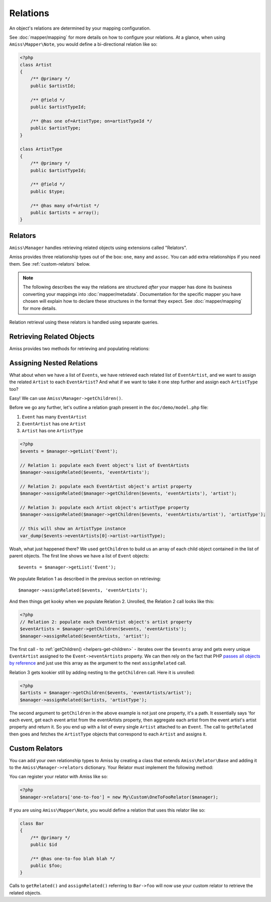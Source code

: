 Relations
=========

An object's relations are determined by your mapping configuration. 

See :doc:`mapper/mapping` for more details on how to configure your relations. At a glance, when using ``Amiss\Mapper\Note``, you would define a bi-directional relation like so:

.. code-block:: php

    <?php
    class Artist
    {
        /** @primary */
        public $artistId;
        
        /** @field */
        public $artistTypeId;
        
        /** @has one of=ArtistType; on=artistTypeId */  
        public $artistType;
    }

    class ArtistType
    {
        /** @primary */
        public $artistTypeId;

        /** @field */
        public $type;

        /** @has many of=Artist */
        public $artists = array();
    }


.. _relators:

Relators
--------

``Amiss\Manager`` handles retrieving related objects using extensions called "Relators".

Amiss provides three relationship types out of the box: ``one``, ``many`` and ``assoc``. You can add extra relationships if you need them. See :ref:`custom-relators` below. 


.. note:: The following describes the way the relations are structured *after* your mapper has done its business converting your mappings into :doc:`mapper/metadata`. Documentation for the specific mapper you have chosen will explain how to declare these structures in the format they expect. See :doc:`mapper/mapping` for more details.

Relation retrieval using these relators is handled using separate queries.


.. py:attribute:: one

    The ``one`` relationship specifies a one-to-one object relationship between the mapped object and the object specified in the relation.

    Using the example at the top of this document, we will follow the owning object ``Artist``'s ``artistType`` relation.

    The metadata definition for this relation looks like this:
    
    .. code-block:: php

        <?php
        $relation = array('one', 'of'=>'ArtistType', 'on'=>'artistTypeId');

    The ``of`` key defines the destination object of the relation. 

    The ``on`` key defines the property name(s) that define the ID of the related object. This can be a single string if the name is the same on both objects::

        'on'=>'artistTypeId',

    An array of strings if the related object's primary key is composite::
        
        'on'=>array('artistTypeIdPartOne', 'artistTypeIdPartTwo')
    
    Or an array of key=>value pairs when the related object's primary key has a different name to the owning object's property:
    
        'on'=>array('artistTypeId'=>'id')
    

.. py:attribute:: many

    The ``many`` relationship specifies a one-to-many object relationship between the mapped object and the object specified in the relation.

    Using the example at the top of this document, we will follow the owning object ``ArtistType``'s ``artists`` relation.

    The :doc:`metadata <mapper/metadata>` definition for a one-to-many relation looks like this:
    
    .. code-block:: php

        <?php
        $relation = array('many', 'of'=>'Artist', 'on'=>'artistTypeId');

    The ``of`` key defines the destination object of the relation. 

    The ``on`` key defines the property name(s) that define the ID of the related object. The structure is quite similar to the ``on`` key of the ``one`` relationship, but the primary key belongs to the mapped object rather than the related one. 

    The ``on`` key is *optional* when specifying a ``many`` relation - the primary key of the owning object is inferred if it is omitted.

    ``on`` can be a single string if the name is the same on both objects::

        'on'=>'artistTypeId',

    An array of strings if the related object's primary key is composite and the names are the same on both objects::
        
        'on'=>array('artistTypeIdPartOne', 'artistTypeIdPartTwo')
    
    Or an array of key=>value pairs when the owning object's primary key has a different name to the related object's property::
    
        'on'=>array('id'=>'artistTypeId')


.. py:attribute:: assoc
    
    The ``assoc`` relationship specifies a many-to-many object relationship between the mapped object and the object specified in the relation.

    This mapping must be performed *via* an object that maps the association table to an object.

    Consider a cut down version of the ``Event`` to ``Venue`` example:

    .. code-block:: php

        <?php
        class Event
        {
            public $id;
            public $name;

            public $venues;
        }

        class Venue
        {
            public $id;
            public $name;

            public $events;
        }

    ``Event`` and ``Venue`` share a many-to-many relationship. This relationship is performed using an association table called ``event_venue``. In order to use the ``assoc`` mapper, ``event_venue`` must also have an object that is mapped:

    .. code-block:: php
        
        <?php
        class EventVenue
        {
            public $eventId;
            public $venueId;
        }

    
    The :doc:`metadata <mapper/metadata>` definition for ``Event``'s many-to-many relation to ``Venue`` looks like this:
    
    .. code-block:: php

        <?php
        $event->relations = array(
            'venues'=>array('assoc', 'of'=>'Venue', 'via'=>'EventVenue'),
        );

    .. note:: ``EventVenue`` in this example *must itself be mapped*.



Retrieving Related Objects
--------------------------

Amiss provides two methods for retrieving and populating relations:

.. py:function:: Amiss\\Manager->getRelated( $source , $relationName )

    :param source: The single object or array of objects for which to retrieve the related values
    :param relationName: The name of the relation through which to retrieve objects
    :param query: *Optional*. Allows filtering of the related objects.

    Retrieves and returns objects related to the ``$source`` through the ``$relationName``:

    .. code-block:: php

        <?php
        $artist = $manager->getByPk('Artist', 1);
        $type = $manager->getRelated($artist, 'artistType');


    You can also retrieve the relation for every object in a list. The returned array will be indexed using the same keys as the input source.

    .. code-block:: php

        <?php
        $artists = $manager->getList('Artist');
        $types = $manager->getRelated($artists, 'artistType');
        
        $artists[0]->artistType = $types[0];
        $artists[1]->artistType = $types[1];

    
    The optional query argument is dynamic much the same as it is when :doc:`selecting`. You can use it with any of the following signatures::

        getRelated ( $source, $relationName, string $positionalWhere, mixed $param1[, mixed $param2...])
        getRelated ( $source, $relationName, string $namedWhere, array $params )
        getRelated ( $source, $relationName, array $criteria )
        getRelated ( $source, $relationName, Amiss\Criteria\Query $criteria )

    .. code-block:: php

        <?php
        $artistType = $manager->getByPk('ArtistType', 1);
        $artists = $manager->getRelated($artistType, 'artists', 'name LIKE ?', '%foo%');


.. py:function:: Amiss\\Manager->assignRelated( $into , $relationName )

    :param into: The single object or array of objects into which this will set the related values
    :param relationName: The name of the relation through which to retrieve objects

    The ``assignRelated`` method will call ``getRelated`` and assign the resulting relations to the source object(s):

    .. code-block:: php

        <?php
        $artist = $manager->getByPk('Artist', 1);
        $manager->assignRelated($artist, 'artistType');
        $type = $artist->artistType;
    

    You can also assign the related values for every object in a list:

    .. code-block:: php

        <?php
        $artists = $manager->getList('Artist');
        $manager->assignRelated($artists, 'artistType');
        echo $artists[0]->artistType->type;
        echo $artists[1]->artistType->type;
    

    .. note:: ``assignRelated`` does not support filtering by query as it doesn't make sense. If you disagree, feel free to just do this:
        
        .. code-block:: php

            <?php
            $object->property = $manager->getRelated($object, 'foo', $query);


Assigning Nested Relations
--------------------------

What about when we have a list of ``Events``, we have retrieved each related list of ``EventArtist``, and we want to assign the related ``Artist`` to each ``EventArtist``? And what if we want to take it one step further and assign each ``ArtistType`` too?

Easy! We can use ``Amiss\Manager->getChildren()``.

Before we go any further, let's outline a relation graph present in the ``doc/demo/model.php`` file:

1. ``Event`` has many ``EventArtist``
2. ``EventArtist`` has one ``Artist``
3. ``Artist`` has one ``ArtistType``

.. code-block:: php
    
    <?php
    $events = $manager->getList('Event');
    
    // Relation 1: populate each Event object's list of EventArtists
    $manager->assignRelated($events, 'eventArtists');
    
    // Relation 2: populate each EventArtist object's artist property
    $manager->assignRelated($manager->getChildren($events, 'eventArtists'), 'artist');
    
    // Relation 3: populate each Artist object's artistType property
    $manager->assignRelated($manager->getChildren($events, 'eventArtists/artist'), 'artistType');

    // this will show an ArtistType instance
    var_dump($events->eventArtists[0]->artist->artistType);


Woah, what just happened there? We used ``getChildren`` to build us an array of each child object contained in the list of parent objects. The first line shows we have a list of ``Event`` objects::

    $events = $manager->getList('Event');

We populate Relation 1 as described in the previous section on retrieving::

    $manager->assignRelated($events, 'eventArtists');

And then things get kooky when we populate Relation 2. Unrolled, the Relation 2 call looks like this:

.. code-block:: php

    <?php
    // Relation 2: populate each EventArtist object's artist property
    $eventArtists = $manager->getChildren($events, 'eventArtists');
    $manager->assignRelated($eventArtists, 'artist');


The first call - to :ref:`getChildren() <helpers-get-children>` - iterates over the ``$events`` array and gets every unique ``EventArtist`` assigned to the ``Event->eventArtists`` property. We can then rely on the fact that PHP `passes all objects by reference <http://php.net/manual/en/language.oop5.references.php>`_ and just use this array as the argument to the next ``assignRelated`` call.

Relation 3 gets kookier still by adding nesting to the ``getChildren`` call. Here it is unrolled:

.. code-block:: php

    <?php
    $artists = $manager->getChildren($events, 'eventArtists/artist');
    $manager->assignRelated($artists, 'artistType');


The second argument to ``getChildren`` in the above example is not just one property, it's a path. It essentially says 'for each event, get each event artist from the eventArtists property, then aggregate each artist from the event artist's artist property and return it. So you end up with a list of every single ``Artist`` attached to an ``Event``. The call to ``getRelated`` then goes and fetches the ``ArtistType`` objects that correspond to each ``Artist`` and assigns it.


.. _custom-relators:

Custom Relators
---------------

You can add your own relationship types to Amiss by creating a class that extends ``Amiss\Relator\Base`` and adding it to the ``Amiss\Manager->relators`` dictionary. Your Relator must implement the following method:

.. py:method:: Amiss\\Relator->getRelated( $source , $relationName , $criteria... = null )
    
    Retrieve the objects for the ``$source`` that are related through ``$relationName``. Optionally filter using ``$criteria``, which must be an instance of ``Amiss\Criteria\Query``.

    ``Amiss\Relator\Base`` makes an instance of ``Amiss\Manager`` available through ``$this->manager``. You can use this to perform queries.

    :param source: The source object(s). This could be either a single object or an array of objects depending on your context. You are free to raise an exception if your ``Relator`` only supports single objects or arrays
    :param relationName: The name of the relation which was passed to ``getRelated``
    :param criteria: Optional filter criteria. Must be instance of ``Amiss\Criteria\Query``.


You can register your relator with Amiss like so:

.. code-block:: php

    <?php
    $manager->relators['one-to-foo'] = new My\Custom\OneToFooRelator($manager);


If you are using ``Amiss\Mapper\Note``, you would define a relation that uses this relator like so:

.. code-block:: php

    class Bar
    {
        /** @primary */
        public $id

        /** @has one-to-foo blah blah */
        public $foo;
    }

Calls to ``getRelated()`` and ``assignRelated()`` referring to ``Bar->foo`` will now use your custom relator to retrieve the related objects.

